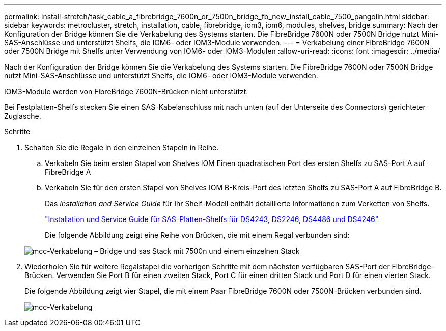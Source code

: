 ---
permalink: install-stretch/task_cable_a_fibrebridge_7600n_or_7500n_bridge_fb_new_install_cable_7500_pangolin.html 
sidebar: sidebar 
keywords: metrocluster, stretch, installation, cable, fibrebridge, iom3, iom6, modules, shelves, bridge 
summary: Nach der Konfiguration der Bridge können Sie die Verkabelung des Systems starten. Die FibreBridge 7600N oder 7500N Bridge nutzt Mini-SAS-Anschlüsse und unterstützt Shelfs, die IOM6- oder IOM3-Module verwenden. 
---
= Verkabelung einer FibreBridge 7600N oder 7500N Bridge mit Shelfs unter Verwendung von IOM6- oder IOM3-Modulen
:allow-uri-read: 
:icons: font
:imagesdir: ../media/


[role="lead"]
Nach der Konfiguration der Bridge können Sie die Verkabelung des Systems starten. Die FibreBridge 7600N oder 7500N Bridge nutzt Mini-SAS-Anschlüsse und unterstützt Shelfs, die IOM6- oder IOM3-Module verwenden.

IOM3-Module werden von FibreBridge 7600N-Brücken nicht unterstützt.

Bei Festplatten-Shelfs stecken Sie einen SAS-Kabelanschluss mit nach unten (auf der Unterseite des Connectors) gerichteter Zuglasche.

.Schritte
. Schalten Sie die Regale in den einzelnen Stapeln in Reihe.
+
.. Verkabeln Sie beim ersten Stapel von Shelves IOM Einen quadratischen Port des ersten Shelfs zu SAS-Port A auf FibreBridge A
.. Verkabeln Sie für den ersten Stapel von Shelves IOM B-Kreis-Port des letzten Shelfs zu SAS-Port A auf FibreBridge B.
+
Das _Installation and Service Guide_ für Ihr Shelf-Modell enthält detaillierte Informationen zum Verketten von Shelfs.

+
https://library.netapp.com/ecm/ecm_download_file/ECMP1119629["Installation und Service Guide für SAS-Platten-Shelfs für DS4243, DS2246, DS4486 und DS4246"^]

+
Die folgende Abbildung zeigt eine Reihe von Brücken, die mit einem Regal verbunden sind:

+
image::../media/mcc_cabling_bridge_and_sas_stack_with_7500n_and_single_stack.gif[mcc-Verkabelung – Bridge und sas Stack mit 7500n und einem einzelnen Stack]



. Wiederholen Sie für weitere Regalstapel die vorherigen Schritte mit dem nächsten verfügbaren SAS-Port der FibreBridge-Brücken. Verwenden Sie Port B für einen zweiten Stack, Port C für einen dritten Stack und Port D für einen vierten Stack.
+
Die folgende Abbildung zeigt vier Stapel, die mit einem Paar FibreBridge 7600N oder 7500N-Brücken verbunden sind.

+
image::../media/mcc_cabling_bridge_and_sas_stack_with_7500n_four_stacks.gif[mcc-Verkabelung, Bridge und sas Stack mit 7500n vier Stacks]


